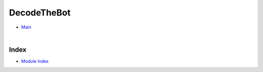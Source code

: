 .. |.modindex| replace:: Module Index
.. _.modindex: https://pawrequest.github.io/decodethebot/py-modindex.html


DecodeTheBot
====================================================


* `Main <https://pawrequest.github.io/decodethebot/dtg_bot.html>`_

  |



Index
-----------

* |.modindex|_
